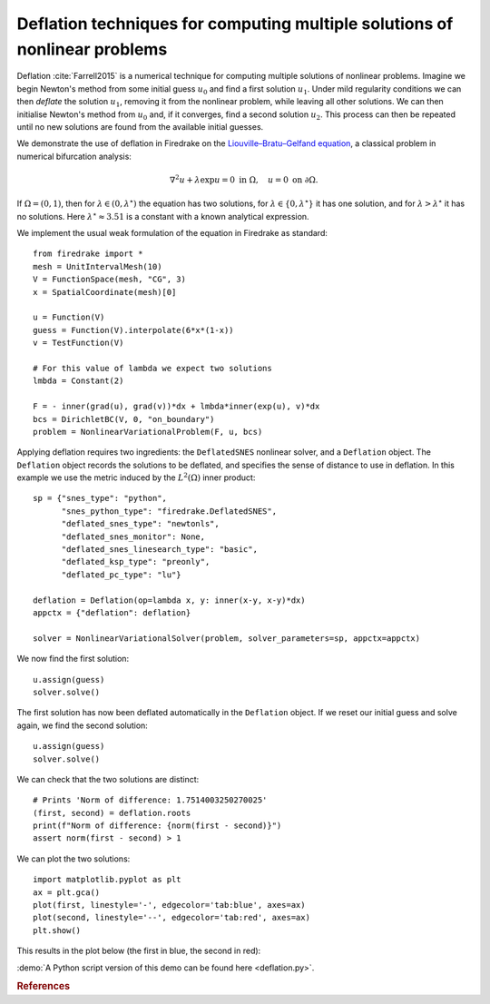 Deflation techniques for computing multiple solutions of nonlinear problems
===========================================================================

.. rst-class:: emphasis

    Nonlinear problems can have multiple solutions. Deflation is an approach
    for computing multiple solutions of nonlinear problems. In this demo we show how
    several solutions of the same nonlinear problem can be computed.

    The demo was contributed by `Patrick Farrell
    <mailto:patrick.farrell@maths.ox.ac.uk>`__.

Deflation :cite:`Farrell2015` is a numerical technique for computing multiple solutions of nonlinear problems.
Imagine we begin Newton's method from some initial guess :math:`u_0` and find a first solution :math:`u_1`. Under mild regularity
conditions we can then
*deflate* the solution :math:`u_1`, removing it from the nonlinear problem, while leaving all other solutions. We can then
initialise Newton's method from :math:`u_0` and, if it converges, find a second solution :math:`u_2`. This process can then be
repeated until no new solutions are found from the available initial guesses.

We demonstrate the use of deflation in Firedrake on the `Liouville–Bratu–Gelfand equation <https://en.wikipedia.org/wiki/Liouville%E2%80%93Bratu%E2%80%93Gelfand_equation>`_, a classical problem in numerical bifurcation analysis:

.. math::
    :name: eq:bratu

    \nabla^2 u + \lambda \exp{u} = 0 \text{ in } \Omega, \quad u = 0 \text{ on } \partial \Omega.

If :math:`\Omega = (0, 1)`, then for :math:`\lambda \in (0, \lambda^\star)` the equation has two solutions, for :math:`\lambda \in \{0, \lambda^\star\}` it has one solution, and for :math:`\lambda > \lambda^\star` it has no solutions. Here :math:`\lambda^\star \approx 3.51` is a constant with a known analytical expression.

We implement the usual weak formulation of the equation in Firedrake as standard: ::

    from firedrake import *
    mesh = UnitIntervalMesh(10)
    V = FunctionSpace(mesh, "CG", 3)
    x = SpatialCoordinate(mesh)[0]

    u = Function(V)
    guess = Function(V).interpolate(6*x*(1-x))
    v = TestFunction(V)

    # For this value of lambda we expect two solutions
    lmbda = Constant(2)

    F = - inner(grad(u), grad(v))*dx + lmbda*inner(exp(u), v)*dx
    bcs = DirichletBC(V, 0, "on_boundary")
    problem = NonlinearVariationalProblem(F, u, bcs)

Applying deflation requires two ingredients: the ``DeflatedSNES`` nonlinear solver, and a ``Deflation`` object. The ``Deflation`` object records the solutions to be deflated, and specifies the sense of distance to use in deflation. In this example we use the metric induced by the :math:`L^2(\Omega)` inner product: ::

    sp = {"snes_type": "python",
          "snes_python_type": "firedrake.DeflatedSNES",
          "deflated_snes_type": "newtonls",
          "deflated_snes_monitor": None,
          "deflated_snes_linesearch_type": "basic",
          "deflated_ksp_type": "preonly",
          "deflated_pc_type": "lu"}

    deflation = Deflation(op=lambda x, y: inner(x-y, x-y)*dx)
    appctx = {"deflation": deflation}

    solver = NonlinearVariationalSolver(problem, solver_parameters=sp, appctx=appctx)

We now find the first solution: ::

    u.assign(guess)
    solver.solve()

The first solution has now been deflated automatically in the ``Deflation`` object. If we reset our initial guess and solve again, we find the second solution: ::

    u.assign(guess)
    solver.solve()

We can check that the two solutions are distinct: ::

    # Prints 'Norm of difference: 1.7514003250270025'
    (first, second) = deflation.roots
    print(f"Norm of difference: {norm(first - second)}")
    assert norm(first - second) > 1

We can plot the two solutions: ::

    import matplotlib.pyplot as plt
    ax = plt.gca()
    plot(first, linestyle='-', edgecolor='tab:blue', axes=ax)
    plot(second, linestyle='--', edgecolor='tab:red', axes=ax)
    plt.show()

This results in the plot below (the first in blue, the second in red):

.. image:: solutions.png
    :align: center
    :width: 60%

:demo:`A Python script version of this demo can be found here
<deflation.py>`.

.. rubric:: References

.. bibliography:: demo_references.bib
   :filter: docname in docnames
